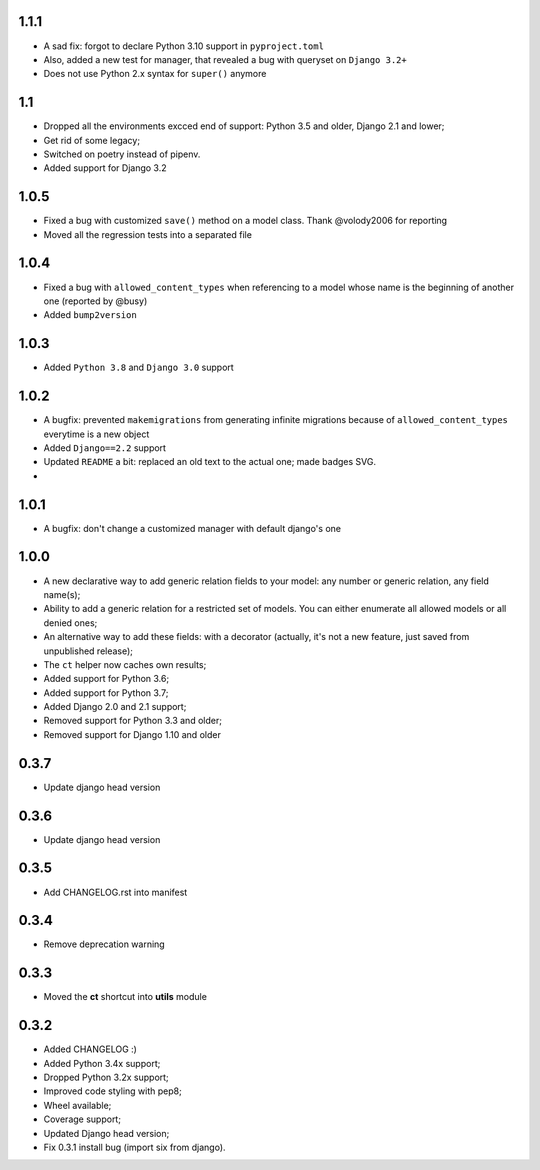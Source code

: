 1.1.1
-----
* A sad fix: forgot to declare Python 3.10 support in ``pyproject.toml``
* Also, added a new test for manager, that revealed a bug with queryset on ``Django 3.2+``
* Does not use Python 2.x syntax for ``super()`` anymore

1.1
---

* Dropped all the environments excced end of support: Python 3.5 and older, Django 2.1 and lower;
* Get rid of some legacy;
* Switched on poetry instead of pipenv.
* Added support for Django 3.2

1.0.5
-----

* Fixed a bug with customized ``save()`` method on a model class. Thank @volody2006 for reporting
* Moved all the regression tests into a separated file

1.0.4
-----

* Fixed a bug with ``allowed_content_types`` when referencing to a model whose name is the beginning of another one (reported by @busy)
* Added ``bump2version``

1.0.3
-----

* Added ``Python 3.8`` and ``Django 3.0`` support

1.0.2
-----

* A bugfix: prevented ``makemigrations`` from generating infinite migrations because of ``allowed_content_types`` everytime is a new object
* Added ``Django==2.2`` support
* Updated ``README`` a bit: replaced an old text to the actual one; made badges SVG.
*

1.0.1
-----

* A bugfix: don't change a customized manager with default django's one

1.0.0
-----

* A new declarative way to add generic relation fields to your model: any number or generic relation, any field name(s);
* Ability to add a generic relation for a restricted set of models. You can either enumerate all allowed models or all denied ones;
* An alternative way to add these fields: with a decorator (actually, it's not a new feature, just saved from unpublished release);
* The ``ct`` helper now caches own results;
* Added support for Python 3.6;
* Added support for Python 3.7;
* Added Django 2.0 and 2.1 support;
* Removed support for Python 3.3 and older;
* Removed support for Django 1.10 and older


0.3.7
-----

* Update django head version

0.3.6
-----

* Update django head version

0.3.5
-----

* Add CHANGELOG.rst into manifest


0.3.4
-----
* Remove deprecation warning

0.3.3
-----

* Moved the **ct** shortcut into **utils** module

0.3.2
-----

* Added CHANGELOG :)
* Added Python 3.4x support;
* Dropped Python 3.2x support;
* Improved code styling with pep8;
* Wheel available;
* Coverage support;
* Updated Django head version;
* Fix 0.3.1 install bug (import six from django).
